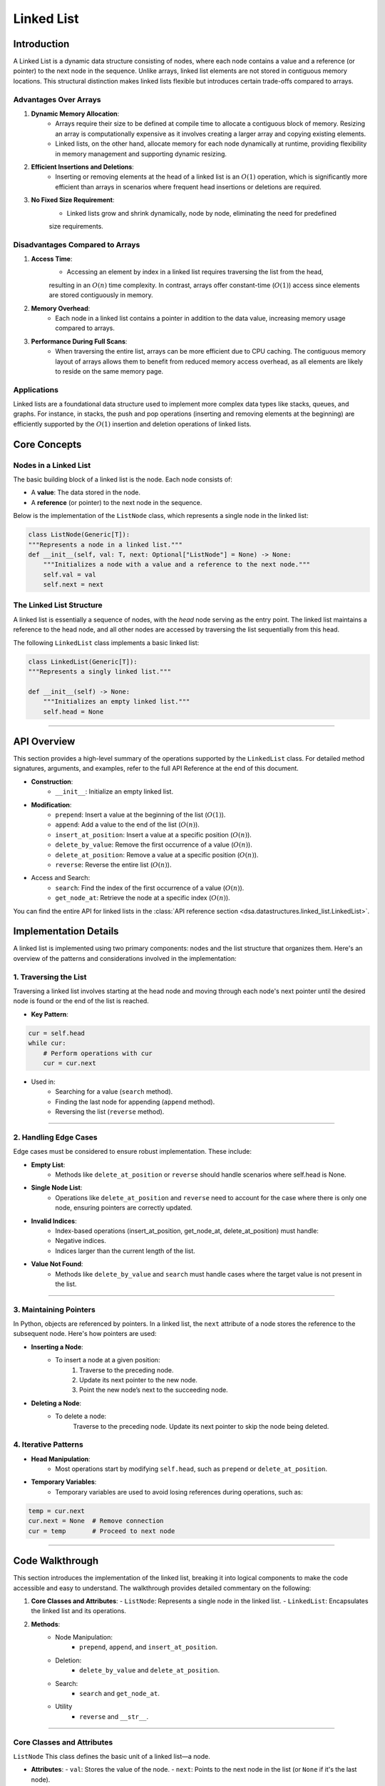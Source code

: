 ===========
Linked List
===========

Introduction
=============
A Linked List is a dynamic data structure consisting of nodes, where each node contains a value and a reference (or pointer) to the next node in the sequence. Unlike arrays, linked list elements are not stored in contiguous memory locations. This structural distinction makes linked lists flexible but introduces certain trade-offs compared to arrays.

Advantages Over Arrays
----------------------
1. **Dynamic Memory Allocation**:
    - Arrays require their size to be defined at compile time to allocate a contiguous block of memory. Resizing an array is computationally expensive as it involves creating a larger array and copying existing elements.
    - Linked lists, on the other hand, allocate memory for each node dynamically at runtime, providing flexibility in memory management and supporting dynamic resizing.

2. **Efficient Insertions and Deletions**:
    - Inserting or removing elements at the head of a linked list is an :math:`O(1)` operation, which is significantly more efficient than arrays in scenarios where frequent head insertions or deletions are required.

3. **No Fixed Size Requirement**:
    - Linked lists grow and shrink dynamically, node by node, eliminating the need for predefined 
    size requirements.

Disadvantages Compared to Arrays
--------------------------------
1. **Access Time**:
    - Accessing an element by index in a linked list requires traversing the list from the head, 
    resulting in an :math:`O(n)` time complexity. In contrast, arrays offer constant-time (:math:`O(1)`) 
    access since elements are stored contiguously in memory.

2. **Memory Overhead**:
    - Each node in a linked list contains a pointer in addition to the data value, increasing memory usage compared to arrays.

3. **Performance During Full Scans**:
    - When traversing the entire list, arrays can be more efficient due to CPU caching. The contiguous memory layout of arrays allows them to benefit from reduced memory access overhead, as all elements are likely to reside on the same memory page.

Applications
------------
Linked lists are a foundational data structure used to implement more complex data types like stacks, queues, 
and graphs. For instance, in stacks, the push and pop operations (inserting and removing elements at the beginning) are efficiently supported by the :math:`O(1)` insertion and deletion operations of linked lists.

Core Concepts
=============

Nodes in a Linked List
----------------------
The basic building block of a linked list is the node. Each node consists of:

- A **value**: The data stored in the node.
- A **reference** (or pointer) to the next node in the sequence.

Below is the implementation of the ``ListNode`` class, which represents a single node in the linked list:

.. code-block:: python

    class ListNode(Generic[T]):
    """Represents a node in a linked list."""
    def __init__(self, val: T, next: Optional["ListNode"] = None) -> None:
        """Initializes a node with a value and a reference to the next node."""
        self.val = val
        self.next = next

The Linked List Structure
-------------------------
A linked list is essentially a sequence of nodes, with the *head* node serving as the entry point. 
The linked list maintains a reference to the head node, and all other nodes are accessed by traversing the list sequentially from this head.

The following ``LinkedList`` class implements a basic linked list:

.. code-block:: python

    class LinkedList(Generic[T]):
    """Represents a singly linked list."""
    
    def __init__(self) -> None:
        """Initializes an empty linked list."""
        self.head = None

---------------------------

API Overview
============
This section provides a high-level summary of the operations supported by the ``LinkedList`` class. 
For detailed method signatures, arguments, and examples, refer to the full API Reference at the end of 
this document.

- **Construction**:
    * ``__init__``: Initialize an empty linked list.

- **Modification**:
    * ``prepend``: Insert a value at the beginning of the list (:math:`O(1)`).
    * ``append``: Add a value to the end of the list (:math:`O(n)`).
    * ``insert_at_position``: Insert a value at a specific position (:math:`O(n)`).
    * ``delete_by_value``: Remove the first occurrence of a value (:math:`O(n)`).
    * ``delete_at_position``: Remove a value at a specific position (:math:`O(n)`).
    * ``reverse``: Reverse the entire list (:math:`O(n)`).

- Access and Search:
    * ``search``: Find the index of the first occurrence of a value (:math:`O(n)`).
    * ``get_node_at``: Retrieve the node at a specific index (:math:`O(n)`).

You can find the entire API for linked lists in the :class:`API reference section <dsa.datastructures.linked_list.LinkedList>`.

Implementation Details
======================

A linked list is implemented using two primary components: nodes and the list structure that organizes them. Here's an overview of the patterns and considerations involved in the implementation:

1. Traversing the List
----------------------

Traversing a linked list involves starting at the head node and moving through each node's next pointer until the desired node is found or the end of the list is reached.

- **Key Pattern**:

.. code-block:: python

    cur = self.head
    while cur:
        # Perform operations with cur
        cur = cur.next

- Used in:
    * Searching for a value (``search`` method).
    * Finding the last node for appending (``append`` method).
    * Reversing the list (``reverse`` method).

---------------------------

2. Handling Edge Cases
----------------------

Edge cases must be considered to ensure robust implementation. These include:

- **Empty List**:
    * Methods like ``delete_at_position`` or ``reverse`` should handle scenarios where self.head is None.

- **Single Node List**:
    * Operations like ``delete_at_position`` and ``reverse`` need to account for the case where there is only one node, ensuring pointers are correctly updated.

- **Invalid Indices**:
    * Index-based operations (insert_at_position, get_node_at, delete_at_position) must handle:
    * Negative indices.
    * Indices larger than the current length of the list.

- **Value Not Found**:
    * Methods like ``delete_by_value`` and ``search`` must handle cases where the target value is not present in the list.

-----------------------

3. Maintaining Pointers
-----------------------

In Python, objects are referenced by pointers. In a linked list, the ``next`` attribute of a node stores the reference to the subsequent node. Here's how pointers are used:

- **Inserting a Node**:
    * To insert a node at a given position:
            1. Traverse to the preceding node.
            2. Update its next pointer to the new node.
            3. Point the new node’s next to the succeeding node.

- **Deleting a Node**:
    * To delete a node:
            Traverse to the preceding node.
            Update its next pointer to skip the node being deleted.

4. Iterative Patterns
---------------------

- **Head Manipulation**:
    * Most operations start by modifying ``self.head``, such as ``prepend`` or ``delete_at_position``.

- **Temporary Variables**:
    * Temporary variables are used to avoid losing references during operations, such as:

.. code-block:: python

    temp = cur.next
    cur.next = None  # Remove connection
    cur = temp       # Proceed to next node

---------------

Code Walkthrough
==================

This section introduces the implementation of the linked list, breaking it into logical components to make the code accessible and easy to understand. The walkthrough provides detailed commentary on the following:

1. **Core Classes and Attributes**:
   - ``ListNode``: Represents a single node in the linked list.
   - ``LinkedList``: Encapsulates the linked list and its operations.

2. **Methods**:
    - Node Manipulation:
        * ``prepend``, ``append``, and ``insert_at_position``.
    - Deletion:
        * ``delete_by_value`` and ``delete_at_position``.
    - Search:
        * ``search`` and ``get_node_at``.
    - Utility
        * ``reverse`` and ``__str__``.

---------------

Core Classes and Attributes
---------------------------
``ListNode``
This class defines the basic unit of a linked list—a node.

- **Attributes**:
  - ``val``: Stores the value of the node.
  - ``next``: Points to the next node in the list (or ``None`` if it's the last node).

.. code-block:: python

    class ListNode(Generic[T]):
        def __init__(self, val: T, next: Optional["ListNode"] = None) -> None:
            self.val = val
            self.next = next


``LinkedList``
This class manages the linked list and provides methods for manipulating it.

- **Attributes**:
    * ``head``: Points to the first node of the linked list. If the list is empty, `head` is `None`.

.. code-block:: python

    class LinkedList(Generic[T]):
        def __init__(self) -> None:
            self.head = None

----------

Key Methods
----------------
Here’s an overview of the most important methods, organized by functionality:


Node Manipulation
^^^^^^^^^^^^^^^^^

1. ``prepend``: Adds a node to the beginning of the list.
    - **Logic**: Creates a new node and sets its ``next`` pointer to the current head. Updates the head to the new node.
    - **Time Complexity**: :math:`O(1)`.

.. code-block::python

    def prepend(self, val: T) -> None:
        new_node = ListNode(val, self.head)
        self.head = new_node


2. ``append``: Adds a node to the end of the list.
    - **Logic**: Traverses the list to find the last node and updates its ``next`` pointer.
    - **Time Complexity**: :math:`O(n)`.

.. code-block:: python

    def append(self, val: T) -> None:
        if not self.head:
            self.head = ListNode(val, None)
            return
        cur = self.head
        while cur.next:
            cur = cur.next
        cur.next = ListNode(val, None)


3. ``insert_at_position``: Inserts a node at a specific index.
    - **Logic**: Traverses to the specified position, updates pointers to insert the node.
    - **Edge Cases**:
        * Invalid position (``position < 0`` or beyond the list length).
        * Insert at the head (``position == 0``).

.. code-block:: python

    def insert_at_position(self, position: int, val: T) -> bool:
        if position < 0:
            return False
        if position == 0:
            new_node = ListNode(val, self.head)
            self.head = new_node
            return True
        cur = self.head
        index = 0
        while cur and index < position - 1:
            cur = cur.next
            index += 1
        if cur:
            new_node = ListNode(val, cur.next)
            cur.next = new_node
            return True
        return False


---------

Deletion
^^^^^^^^
1. ``delete_by_value``: Removes the first node containing the specified value.
    - **Logic**: Traverses the list, skipping the node to be deleted by updating pointers.
    - **Edge Case**: Deleting the head.

.. code-block:: python

    def delete_by_value(self, key: T) -> bool:
        if self.head and self.head.val == key:
            self.head = self.head.next
            return True
        cur, prev = self.head, None
        while cur:
            if cur.val == key:
                if prev:
                    prev.next = cur.next
                return True
            prev, cur = cur, cur.next
        return False


2. ``delete_at_position``: Removes the node at a given position.
    - **Logic**: Similar to ``delete_by_value`` but uses an index for traversal.
    - **Edge Cases**:
        * Invalid position.
        * Deleting the head.

--------------

Search
^^^^^^

1. ``search``: Finds the index of the first node containing a specific value.
    - **Logic**: Traverses the list while comparing values.
    - **Time Complexity**: :math:`O(n)`.

.. code-block:: python

    def search(self, key: T) -> int:
        cur = self.head
        index = 0
        while cur:
            if cur.val == key:
                return index
            cur = cur.next
            index += 1
        return -1


2. ``get_node_at`` Retrieves the node at a specific index.
    - **Logic**: Similar to ``search``, but returns the node itself.

------------

Utility
^^^^^^^

1. ``reverse`` Reverses the linked list.
    - **Logic**: Iteratively reverses pointers.
    - **Time Complexity**: :math:`O(n)`.

.. code-block:: python

    def reverse(self) -> None:
        cur, prev = self.head, None
        while cur:
            cur.next, cur, prev = prev, cur.next, cur
        self.head = prev

2. **`__str__`**: Converts the list to a string representation.

----------


Performance Analysis
====================
Time and Space Complexity of Linked List Operations
---------------------------------------------------

+------------------------------+---------------------+----------------------+------------------------------------------------------------------------+
| **Operation**                | **Time Complexity** | **Space Complexity** | **Description**                                                        |
+==============================+=====================+======================+========================================================================+
| **Access (by index)**        | :math:`O(n)`        | :math:`O(1)`         | Traverses the list sequentially to access an element.                  |
+------------------------------+---------------------+----------------------+------------------------------------------------------------------------+
| **Search**                   | :math:`O(n)`        | :math:`O(1)`         | Linear traversal to find the desired value.                            |
+------------------------------+---------------------+----------------------+------------------------------------------------------------------------+
| **Prepend (Insert at Head)** | :math:`O(1)`        | :math:`O(1)`         | Directly updates the `head` pointer.                                   |
+------------------------------+---------------------+----------------------+------------------------------------------------------------------------+
| **Append (Insert at Tail)**  | :math:`O(n)`        | :math:`O(1)`         | Traverses the list to find the tail and updates the pointer.           |
+------------------------------+---------------------+----------------------+------------------------------------------------------------------------+
| **Insert at Position**       | :math:`O(n)`        | :math:`O(1)`         | Traverses to the position, updates pointers.                           |
+------------------------------+---------------------+----------------------+------------------------------------------------------------------------+
| **Delete by Value**          | :math:`O(n)`        | :math:`O(1)`         | Linear traversal to find the node, then updates pointers.              |
+------------------------------+---------------------+----------------------+------------------------------------------------------------------------+
| **Delete at Position**       | :math:`O(n)`        | :math:`O(1)`         | Similar to `delete_by_value` but uses an index for traversal.          |
+------------------------------+---------------------+----------------------+------------------------------------------------------------------------+  
| **Reverse**                  | :math:`O(n)`        | :math:`O(1)`         | Reverses pointers in a single traversal.                               |
+------------------------------+---------------------+----------------------+------------------------------------------------------------------------+
| **Space per Node**           | —                   | :math:`O(1)`         | Each node requires memory for the value and a pointer to the next node.|
+------------------------------+---------------------+----------------------+------------------------------------------------------------------------+


Comparison with Arrays
----------------------
+------------------------------+----------------------------------------------------+-----------------------------------------------------+
| **Scenario**                 | **Linked List**                                    | **Array**                                           |
+==============================+====================================================+=====================================================+
| **Dynamic Resizing**         | Efficient (no reallocation required).              | Requires creating a new array and copying elements. |
+------------------------------+----------------------------------------------------+-----------------------------------------------------+
| **Random Access**            | Inefficient (:math:`O(n)` traversal).              | Efficient (:math:`O(1)` via indexing).              |
+------------------------------+----------------------------------------------------+-----------------------------------------------------+
| **Insert/Delete at Head**    | Efficient (:math:`O(1)`).                          | Inefficient (:math:`O(n)` for shifting).            |
+------------------------------+----------------------------------------------------+-----------------------------------------------------+
| **Insert/Delete at Tail**    | Inefficient (:math:`O(n)` unless tail is tracked). | Efficient (:math:`O(1)`).                           |
+------------------------------+----------------------------------------------------+-----------------------------------------------------+
| **Memory Usage**             | Higher (extra pointer per node).                   | Lower (contiguous memory storage).                  |
+------------------------------+----------------------------------------------------+-----------------------------------------------------+

----------------------------

Examples and Use Cases
======================

Example 1: Implementing a Stack
-------------------------------
A stack can be easily implemented using a linked list, where the **head** represents the top of the stack. 

- **Push**: Use ``prepend`` to insert an element at the head.
- **Pop**: Remove the head element using a deletion method.

.. code-block:: python

    class Stack(Generic[T]):
        def __init__(self) -> None:
            self.stack = LinkedList[T]()

        def push(self, val: T) -> None:
            self.stack.prepend(val)

        def pop(self) -> Optional[T]:
            if not self.stack.head:
                return None
            val = self.stack.head.val
            self.stack.delete_at_position(0)
            return val


------------

Example 2: Detecting a Cycle in a Linked List
---------------------------------------------

This is a common interview problem where we determine if a linked list contains a cycle using the **Floyd’s Cycle Detection Algorithm** (a two-pointer approach).

.. code-block:: python

    def has_cycle(head: Optional[ListNode]) -> bool:
        slow, fast = head, head
        while fast and fast.next:
            slow, fast = slow.next, fast.next.next
            if slow == fast:
                return True
        return False


Example 3: Reversing a Linked List
----------------------------------
Reversing a linked list in-place is a classic interview question, implemented as the ``reverse`` method in our ``LinkedList`` class.


Example 4: Implementing a Queue
-------------------------------
A queue can be implemented with a linked list by maintaining references to both the **head** and **tail**.

.. code-block:: python

    class Queue(Generic[T]):
        def __init__(self) -> None:
            self.queue = LinkedList[T]()

        def enqueue(self, val: T) -> None:
            self.queue.append(val)

        def dequeue(self) -> Optional[T]:
            if not self.queue.head:
                return None
            val = self.queue.head.val
            self.queue.delete_at_position(0)
            return val

Conclusion
==========
Linked lists are a foundational data structure in computer science, offering dynamic memory management and efficient insertion and deletion operations at the cost of slower element access. They shine in scenarios requiring frequent modifications to the beginning or middle of a collection, such as in stack or queue implementations.

However, the trade-offs linked lists present, such as higher memory usage and :math:`O(n)` access times, make them less suited for use cases requiring frequent random access. When memory overhead or contiguous storage is critical, arrays or other data structures like hash tables may be better choices.

Strengths of Linked Lists
-------------------------
- **Dynamic Size**: No need to predefine the size, unlike arrays.
- **Efficient Modifications**: :math:`O(1)` insertion and deletion at the head.
- **Flexible Memory Usage**: Nodes allocated on the heap eliminate the requirement for contiguous memory.

Limitations of Linked Lists
---------------------------
- **Sequential Access**: Accessing an element by index requires traversal, resulting in :math:`O(n)` complexity.
- **Higher Memory Overhead**: Each node carries an additional pointer, consuming more memory than arrays.
- **Performance Trade-offs**: Traversal and operations like reversing are slower compared to array operations.

Further Exploration
-------------------
For more complex scenarios, variations of the singly linked list can be considered:

- **Doubly Linked List**: Each node contains two pointers—one to the next node and another to the previous node—enabling bidirectional traversal at the cost of increased memory usage.
- **Circular Linked List**: The tail node points back to the head, forming a circular structure. This is particularly useful in applications like round-robin schedulers.


Linked lists remain a cornerstone of data structure education and practical use. Their adaptability and simplicity make them a critical tool for developers, especially in interviews and algorithmic problem-solving. As you gain confidence with linked lists, exploring these variations will further enhance your understanding and broaden your toolkit.
